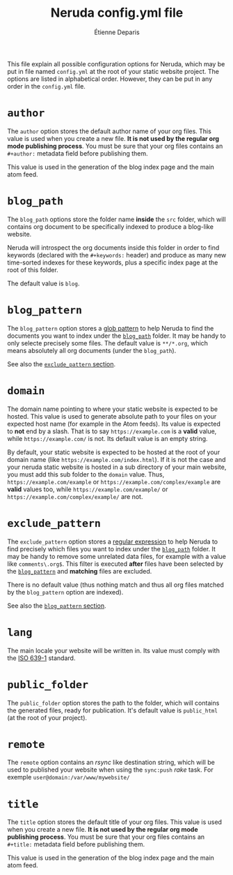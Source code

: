 #+title: Neruda config.yml file
#+author: Étienne Deparis
#+lang: en
#+description: Glossary of all possible configuration options for Neruda

This file explain all possible configuration options for Neruda, which
may be put in file named ~config.yml~ at the root of your static website
project. The options are listed in alphabetical order. However, they can
be put in any order in the ~config.yml~ file.

* ~author~

The ~author~ option stores the default author name of your org
files. This value is used when you create a new file. *It is not used by
the regular org mode publishing process*. You must be sure that your org
files contains an ~#+author:~ metadata field before publishing them.

This value is used in the generation of the blog index page and the main
atom feed.

* ~blog_path~
:PROPERTIES:
:CUSTOM_ID: sec-blog_path
:END:

The ~blog_path~ options store the folder name *inside* the ~src~ folder,
which will contains org document to be specifically indexed to produce a
blog-like website.

Neruda will introspect the org documents inside this folder in order to
find keywords (declared with the ~#+keywords:~ header) and produce as
many new time-sorted indexes for these keywords, plus a specific index
page at the root of this folder.

The default value is ~blog~.

* ~blog_pattern~
:PROPERTIES:
:CUSTOM_ID: sec-blog_pattern
:END:

The ~blog_pattern~ option stores a [[https://en.wikipedia.org/wiki/Glob_(programming)][glob pattern]] to help Neruda to find
the documents you want to index under the [[#sec-blog_path][~blog_path~]] folder. It may be
handy to only selecte precisely some files. The default value is
~**/*.org~, which means absolutely all org documents (under the
~blog_path~).

See also the [[#sec-exclude_pattern][~exclude_pattern~ section]].

* ~domain~

The domain name pointing to where your static website is expected to be
hosted. This value is used to generate absolute path to your files on
your expected host name (for example in the Atom feeds). Its value is
expected to *not* end by a slash. That is to say ~https://example.com~
is a *valid* value, while ~https://example.com/~ is not. Its default
value is an empty string.

By default, your static website is expected to be hosted at the root of
your domain name (like ~https://example.com/index.html~). If it is not
the case and your neruda static website is hosted in a sub directory of
your main website, you must add this sub folder to the ~domain~
value. Thus, ~https://example.com/example~ or
~https://example.com/complex/example~ are *valid* values too, while
~https://example.com/example/~ or ~https://example.com/complex/example/~
are not.

* ~exclude_pattern~
:PROPERTIES:
:CUSTOM_ID: sec-exclude_pattern
:END:

The ~exclude_pattern~ option stores a [[https://en.wikipedia.org/wiki/Regular_expression][regular expression]] to help Neruda
to find precisely which files you want to index under the [[#sec-blog_path][~blog_path~]]
folder. It may be handy to remove some unrelated data files, for example
with a value like ~comments\.org$~. This filter is executed *after*
files have been selected by the [[#sec-blog_pattern][~blog_pattern~]] and *matching* files are
excluded.

There is no default value (thus nothing match and thus all org files
matched by the ~blog_pattern~ option are indexed).

See also the [[#sec-blog_pattern][~blog_pattern~ section]].

* ~lang~

The main locale your website will be written in. Its value must comply
with the [[https://en.wikipedia.org/wiki/List_of_ISO_639-1_codes][ISO 639-1]] standard.

* ~public_folder~

The ~public_folder~ option stores the path to the folder, which will
contains the generated files, ready for publication. It's default value
is ~public_html~ (at the root of your project).

* ~remote~

The ~remote~ option contains an /rsync/ like destination string, which
will be used to published your website when using the ~sync:push~ /rake/
task. For exemple ~user@domain:/var/www/mywebsite/~

* ~title~

The ~title~ option stores the default title of your org files. This value
is used when you create a new file. *It is not used by the regular org
mode publishing process*. You must be sure that your org files contains
an ~#+title:~ metadata field before publishing them.

This value is used in the generation of the blog index page and the main
atom feed.

